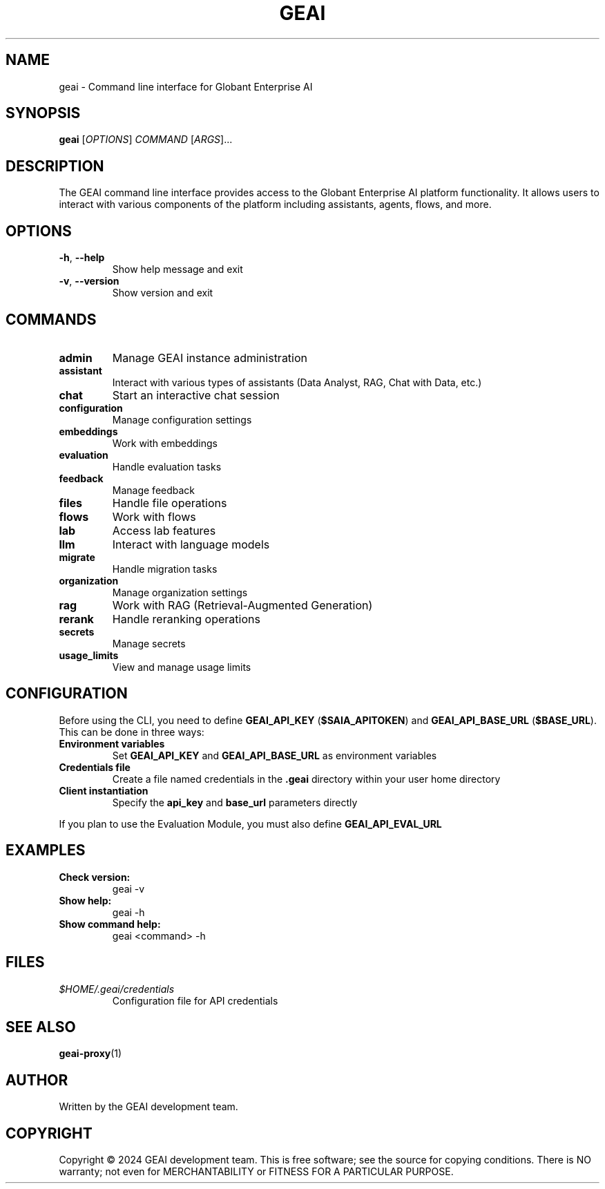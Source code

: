 .TH GEAI 1 "2024-03-21" "pygeai" "GEAI Command Line Interface Manual"
.SH NAME
geai \- Command line interface for Globant Enterprise AI
.SH SYNOPSIS
.B geai
[\fIOPTIONS\fR] \fICOMMAND\fR [\fIARGS\fR]...
.SH DESCRIPTION
The GEAI command line interface provides access to the Globant Enterprise AI platform functionality. It allows users to interact with various components of the platform including assistants, agents, flows, and more.
.SH OPTIONS
.TP
\fB\-h\fR, \fB\-\-help\fR
Show help message and exit
.TP
\fB\-v\fR, \fB\-\-version\fR
Show version and exit
.SH COMMANDS
.TP
.B admin
Manage GEAI instance administration
.TP
.B assistant
Interact with various types of assistants (Data Analyst, RAG, Chat with Data, etc.)
.TP
.B chat
Start an interactive chat session
.TP
.B configuration
Manage configuration settings
.TP
.B embeddings
Work with embeddings
.TP
.B evaluation
Handle evaluation tasks
.TP
.B feedback
Manage feedback
.TP
.B files
Handle file operations
.TP
.B flows
Work with flows
.TP
.B lab
Access lab features
.TP
.B llm
Interact with language models
.TP
.B migrate
Handle migration tasks
.TP
.B organization
Manage organization settings
.TP
.B rag
Work with RAG (Retrieval-Augmented Generation)
.TP
.B rerank
Handle reranking operations
.TP
.B secrets
Manage secrets
.TP
.B usage_limits
View and manage usage limits
.SH CONFIGURATION
Before using the CLI, you need to define \fBGEAI_API_KEY\fR (\fB$SAIA_APITOKEN\fR) and \fBGEAI_API_BASE_URL\fR (\fB$BASE_URL\fR). This can be done in three ways:
.TP
.B Environment variables
Set \fBGEAI_API_KEY\fR and \fBGEAI_API_BASE_URL\fR as environment variables
.TP
.B Credentials file
Create a file named credentials in the \fB.geai\fR directory within your user home directory
.TP
.B Client instantiation
Specify the \fBapi_key\fR and \fBbase_url\fR parameters directly
.PP
If you plan to use the Evaluation Module, you must also define \fBGEAI_API_EVAL_URL\fR
.SH EXAMPLES
.TP
.B Check version:
geai -v
.TP
.B Show help:
geai -h
.TP
.B Show command help:
geai <command> -h
.SH FILES
.TP
.I $HOME/.geai/credentials
Configuration file for API credentials
.SH SEE ALSO
.BR geai-proxy (1)
.SH AUTHOR
Written by the GEAI development team.
.SH COPYRIGHT
Copyright \(co 2024 GEAI development team.
This is free software; see the source for copying conditions. There is NO warranty; not even for MERCHANTABILITY or FITNESS FOR A PARTICULAR PURPOSE. 